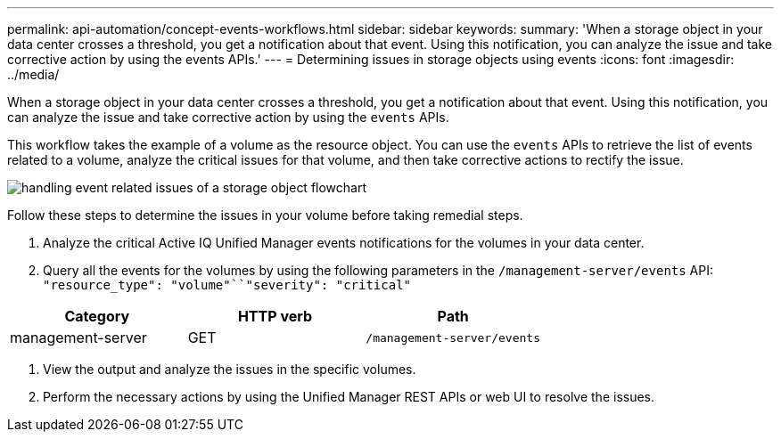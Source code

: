 ---
permalink: api-automation/concept-events-workflows.html
sidebar: sidebar
keywords: 
summary: 'When a storage object in your data center crosses a threshold, you get a notification about that event. Using this notification, you can analyze the issue and take corrective action by using the events APIs.'
---
= Determining issues in storage objects using events
:icons: font
:imagesdir: ../media/

[.lead]
When a storage object in your data center crosses a threshold, you get a notification about that event. Using this notification, you can analyze the issue and take corrective action by using the `events` APIs.

This workflow takes the example of a volume as the resource object. You can use the `events` APIs to retrieve the list of events related to a volume, analyze the critical issues for that volume, and then take corrective actions to rectify the issue.

image::../media/handling-event-related-issues-of-a-storage-object-flowchart.gif[]

Follow these steps to determine the issues in your volume before taking remedial steps.

. Analyze the critical Active IQ Unified Manager events notifications for the volumes in your data center.
. Query all the events for the volumes by using the following parameters in the `/management-server/events` API: `"resource_type": "volume"``"severity": "critical"`

[cols="3*",options="header"]
|===
| Category| HTTP verb| Path
a|
management-server
a|
GET
a|
`/management-server/events`
|===

. View the output and analyze the issues in the specific volumes.
. Perform the necessary actions by using the Unified Manager REST APIs or web UI to resolve the issues.
